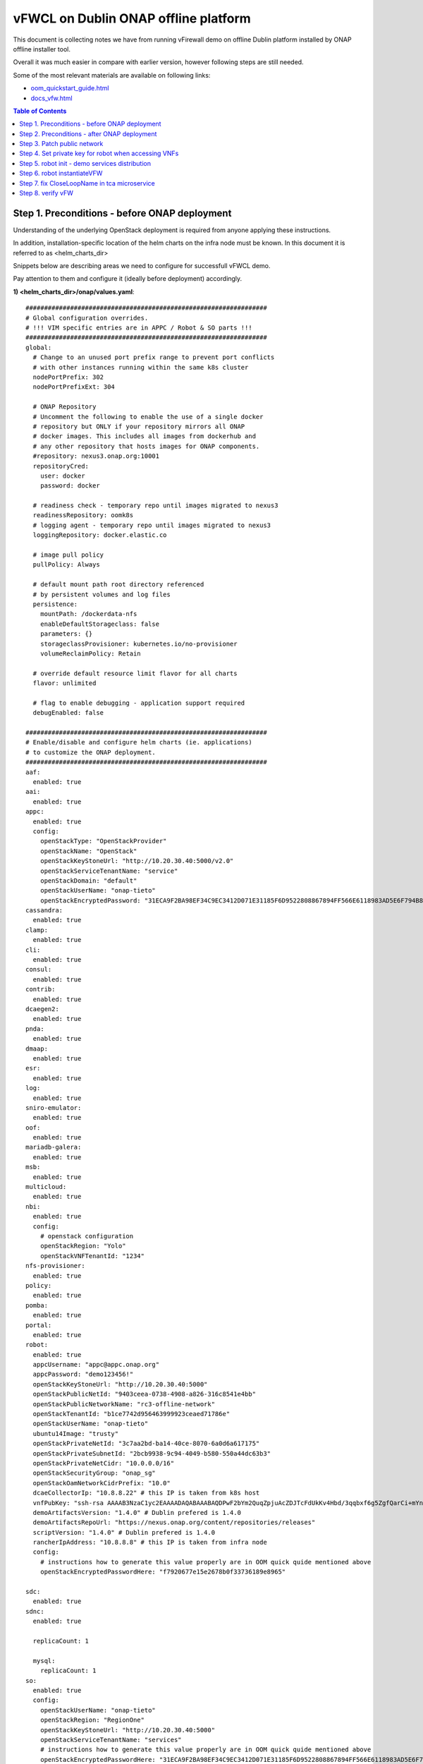 *************************************
vFWCL on Dublin ONAP offline platform
*************************************

|image0|

This document is collecting notes we have from running vFirewall demo on offline Dublin platform
installed by ONAP offline installer tool.

Overall it was much easier in compare with earlier version, however following steps are still needed.

Some of the most relevant materials are available on following links:

* `oom_quickstart_guide.html <https://docs.onap.org/en/dublin/submodules/oom.git/docs/oom_quickstart_guide.html>`_
* `docs_vfw.html <https://docs.onap.org/en/dublin/submodules/integration.git/docs/docs_vfw.html>`_


.. contents:: Table of Contents
   :depth: 2



Step 1. Preconditions - before ONAP deployment
==============================================

Understanding of the underlying OpenStack deployment is required from anyone applying these instructions.

In addition, installation-specific location of the helm charts on the infra node must be known.
In this document it is referred to as <helm_charts_dir>

Snippets below are describing areas we need to configure for successfull vFWCL demo.

Pay attention to them and configure it (ideally before deployment) accordingly.

**1) <helm_charts_dir>/onap/values.yaml**::


	#################################################################
	# Global configuration overrides.
	# !!! VIM specific entries are in APPC / Robot & SO parts !!!
	#################################################################
	global:
	  # Change to an unused port prefix range to prevent port conflicts
	  # with other instances running within the same k8s cluster
	  nodePortPrefix: 302
	  nodePortPrefixExt: 304

	  # ONAP Repository
	  # Uncomment the following to enable the use of a single docker
	  # repository but ONLY if your repository mirrors all ONAP
	  # docker images. This includes all images from dockerhub and
	  # any other repository that hosts images for ONAP components.
	  #repository: nexus3.onap.org:10001
	  repositoryCred:
	    user: docker
	    password: docker

	  # readiness check - temporary repo until images migrated to nexus3
	  readinessRepository: oomk8s
	  # logging agent - temporary repo until images migrated to nexus3
	  loggingRepository: docker.elastic.co

	  # image pull policy
	  pullPolicy: Always

	  # default mount path root directory referenced
	  # by persistent volumes and log files
	  persistence:
	    mountPath: /dockerdata-nfs
	    enableDefaultStorageclass: false
	    parameters: {}
	    storageclassProvisioner: kubernetes.io/no-provisioner
	    volumeReclaimPolicy: Retain

	  # override default resource limit flavor for all charts
	  flavor: unlimited

	  # flag to enable debugging - application support required
	  debugEnabled: false

	#################################################################
	# Enable/disable and configure helm charts (ie. applications)
	# to customize the ONAP deployment.
	#################################################################
	aaf:
	  enabled: true
	aai:
	  enabled: true
	appc:
	  enabled: true
	  config:
	    openStackType: "OpenStackProvider"
	    openStackName: "OpenStack"
	    openStackKeyStoneUrl: "http://10.20.30.40:5000/v2.0"
	    openStackServiceTenantName: "service"
	    openStackDomain: "default"
	    openStackUserName: "onap-tieto"
	    openStackEncryptedPassword: "31ECA9F2BA98EF34C9EC3412D071E31185F6D9522808867894FF566E6118983AD5E6F794B8034558"
	cassandra:
	  enabled: true
	clamp:
	  enabled: true
	cli:
	  enabled: true
	consul:
	  enabled: true
	contrib:
	  enabled: true
	dcaegen2:
	  enabled: true
	pnda:
	  enabled: true
	dmaap:
	  enabled: true
	esr:
	  enabled: true
	log:
	  enabled: true
	sniro-emulator:
	  enabled: true
	oof:
	  enabled: true
	mariadb-galera:
	  enabled: true
	msb:
	  enabled: true
	multicloud:
	  enabled: true
	nbi:
	  enabled: true
	  config:
	    # openstack configuration
	    openStackRegion: "Yolo"
	    openStackVNFTenantId: "1234"
	nfs-provisioner:
	  enabled: true
	policy:
	  enabled: true
	pomba:
	  enabled: true
	portal:
	  enabled: true
	robot:
	  enabled: true
	  appcUsername: "appc@appc.onap.org"
	  appcPassword: "demo123456!"
	  openStackKeyStoneUrl: "http://10.20.30.40:5000"
	  openStackPublicNetId: "9403ceea-0738-4908-a826-316c8541e4bb"
	  openStackPublicNetworkName: "rc3-offline-network"
	  openStackTenantId: "b1ce7742d956463999923ceaed71786e"
	  openStackUserName: "onap-tieto"
	  ubuntu14Image: "trusty"
	  openStackPrivateNetId: "3c7aa2bd-ba14-40ce-8070-6a0d6a617175"
	  openStackPrivateSubnetId: "2bcb9938-9c94-4049-b580-550a44dc63b3"
	  openStackPrivateNetCidr: "10.0.0.0/16"
	  openStackSecurityGroup: "onap_sg"
	  openStackOamNetworkCidrPrefix: "10.0"
	  dcaeCollectorIp: "10.8.8.22" # this IP is taken from k8s host
	  vnfPubKey: "ssh-rsa AAAAB3NzaC1yc2EAAAADAQABAAABAQDPwF2bYm2QuqZpjuAcZDJTcFdUkKv4Hbd/3qqbxf6g5ZgfQarCi+mYnKe9G9Px3CgFLPdgkBBnMSYaAzMjdIYOEdPKFTMQ9lIF0+i5KsrXvszWraGKwHjAflECfpTAWkPq2UJUvwkV/g7NS5lJN3fKa9LaqlXdtdQyeSBZAUJ6QeCE5vFUplk3X6QFbMXOHbZh2ziqu8mMtP+cWjHNBB47zHQ3RmNl81Rjv+QemD5zpdbK/h6AahDncOY3cfN88/HPWrENiSSxLC020sgZNYgERqfw+1YhHrclhf3jrSwCpZikjl7rqKroua2LBI/yeWEta3amTVvUnR2Y7gM8kHyh Generated-by-Nova"
	  demoArtifactsVersion: "1.4.0" # Dublin prefered is 1.4.0
	  demoArtifactsRepoUrl: "https://nexus.onap.org/content/repositories/releases"
	  scriptVersion: "1.4.0" # Dublin prefered is 1.4.0
	  rancherIpAddress: "10.8.8.8" # this IP is taken from infra node
	  config:
	    # instructions how to generate this value properly are in OOM quick quide mentioned above
	    openStackEncryptedPasswordHere: "f7920677e15e2678b0f33736189e8965"

	sdc:
	  enabled: true
	sdnc:
	  enabled: true

	  replicaCount: 1

	  mysql:
	    replicaCount: 1
	so:
	  enabled: true
	  config:
	    openStackUserName: "onap-tieto"
	    openStackRegion: "RegionOne"
	    openStackKeyStoneUrl: "http://10.20.30.40:5000"
	    openStackServiceTenantName: "services"
            # instructions how to generate this value properly are in OOM quick quide mentioned above
	    openStackEncryptedPasswordHere: "31ECA9F2BA98EF34C9EC3412D071E31185F6D9522808867894FF566E6118983AD5E6F794B8034558"

	  replicaCount: 1

	  liveness:
	    # necessary to disable liveness probe when setting breakpoints
	    # in debugger so K8s doesn't restart unresponsive container
	    enabled: true

	  so-catalog-db-adapter:
	    config:
	      openStackUserName: "onap-tieto"
	      openStackKeyStoneUrl: "http://10.20.30.40:5000/v2.0"
              #  instructions how to generate this value properly are in OOM quick quide mentioned above
	      openStackEncryptedPasswordHere: "31ECA9F2BA98EF34C9EC3412D071E31185F6D9522808867894FF566E6118983AD5E6F794B8034558"

	uui:
	  enabled: true
	vfc:
	  enabled: true
	vid:
	  enabled: true
	vnfsdk:
	  enabled: true
	modeling:
	  enabled: true


**2) <helm_charts_dir>/robot/resources/config/eteshare/config/vm_properties.py**::

        # following patch is required because in Dublin public network is hardcoded
        # reported in TEST-166 and is implemented in El-Alto
        # just add following row into file
        GLOBAL_INJECTED_OPENSTACK_PUBLIC_NETWORK = '{{ .Values.openStackPublicNetworkName }}'



Step 2. Preconditions - after ONAP deployment
=============================================


Run HealthChecks after successful deployment, all of them must pass

Relevant robot scripts are under <helm_charts_dir>/oom/kubernetes/robot

::

        [root@tomas-infra robot]# ./ete-k8s.sh onap health

        61 critical tests, 61 passed, 0 failed
        61 tests total, 61 passed, 0 failed

very useful page describing commands for `manual checking of HC’s <https://wiki.onap.org/display/DW/Robot+Healthcheck+Tests+on+ONAP+Components#RobotHealthcheckTestsonONAPComponents-ApplicationController(APPC)Healthcheck>`_

Step 3. Patch public network
============================

This is the last part of correction for `TEST-166 <https://jira.onap.org/browse/TEST-166>`_ needed for Dublin branch.

::

	[root@tomas-infra helm_charts]# kubectl  get pods -n onap | grep robot
	onap-robot-robot-5c7c46bbf4-4zgkn                              1/1     Running      0          3h15m
	[root@tomas-infra helm_charts]# kubectl  exec -it onap-robot-robot-5c7c46bbf4-4zgkn bash
        root@onap-robot-robot-5c7c46bbf4-4zgkn:/# cd /var/opt/ONAP/
	root@onap-robot-robot-5c7c46bbf4-4zgkn:/var/opt/ONAP# sed -i 's/network_name=public/network_name=${GLOBAL_INJECTED_OPENSTACK_PUBLIC_NETWORK}/g'  robot/resources/demo_preload.robot
        root@onap-robot-robot-5c7c46bbf4-4zgkn:/var/opt/ONAP# sed -i 's/network_name=public/network_name=${GLOBAL_INJECTED_OPENSTACK_PUBLIC_NETWORK}/g'  robot/resources/stack_validation/policy_check_vfw.robot
        root@onap-robot-robot-5c7c46bbf4-4zgkn:/var/opt/ONAP# sed -i 's/network_name=public/network_name=${GLOBAL_INJECTED_OPENSTACK_PUBLIC_NETWORK}/g'  robot/resources/stack_validation/validate_vfw.robot


Step 4. Set private key for robot when accessing VNFs
=====================================================

This is workaround for ticket `TEST-167 <https://jira.onap.org/browse/TEST-167>`_, as of now robot is using following file as private key
*/var/opt/ONAP/robot/assets/keys/onap_dev.pvt*

One can either set it to own private key, corresponding with public key inserted into VMs from *vnfPubKey* param
OR
set mount own private key into robot container and change GLOBAL_VM_PRIVATE_KEY in */var/opt/ONAP/robot/resources/global_properties.robot*


Step 5. robot init - demo services distribution
================================================

Run following robot script to execute both init_customer + distribute

::

        #  demo-k8s.sh <namespace> init

        [root@tomas-infra robot]# ./demo-k8s.sh onap init



Step 6. robot instantiateVFW
============================

Following tag is used for whole vFWCL testcase. It will deploy single heat stack with 3 VMs and set policies and APPC mount point for vFWCL to happen.

::

	# demo-k8s.sh <namespace> instantiateVFW

        root@tomas-infra robot]# ./demo-k8s.sh onap instantiateVFW

Step 7. fix CloseLoopName in tca microservice
=============================================

In Dublin scope, tca microservice is configured with hardcoded entries from `tcaSpec.json <https://gerrit.onap.org/r/gitweb?p=dcaegen2/analytics/tca.git;a=blob;f=dpo/tcaSpec.json;h=8e69c068ea47300707b8131fbc8d71e9a47af8a2;hb=HEAD#l278>`_

After updating operational policy within instantiateVFW robot tag execution, one must change CloseLoopName in tca to match with generated
value in policy. This is done in two parts:

a) get correct value

::

	# from drools container, i.e. drools in Dublin is not mapped to k8s host
	curl -k --silent --user 'demo@people.osaaf.org:demo123456!' -X GET  https://localhost:9696/policy/pdp/engine/controllers/usecases/drools/facts/usecases/controlloops --insecure
 

	# alternatively same value can be obtained from telemetry console in drools container
	telemetry
        https://localhost:9696/policy/pdp/engine> cd controllers/usecases/drools/facts/usecases/controlloops
        https://localhost:9696/policy/pdp/engine/controllers/usecases/drools/facts/usecases/controlloops> get
	HTTP/1.1 200 OK
	Content-Length: 62
	Content-Type: application/json
	Date: Tue, 25 Jun 2019 07:18:56 GMT
	Server: Jetty(9.4.14.v20181114)
	[
 	   "ControlLoop-vFirewall-da1fd2be-2a26-4704-ab99-cd80fe1cf89c"
	]

b) update the tca microservice

see Preconditions part in `docs_vfw.html <https://docs.onap.org/en/dublin/submodules/integration.git/docs/docs_vfw.html>`_
This step will be automated in El-Alto, it's tracked in `TEST-168 <https://jira.onap.org/browse/TEST-168>`_

Step 8. verify vFW
==================

Verify VFWCL. This step is just to verify CL functionality, which can be also verified by checking DarkStat GUI on vSINK VM <sink_ip:667>

::

       # demo-k8s.sh <namespace> vfwclosedloop <pgn-ip-address>
       # e.g. where 10.8.8.5 is IP from public network dedicated to vPKG VM
       root@tomas-infra robot]# ./demo-k8s.sh onap vfwclosedloop 10.8.8.5

.. |image0| image:: images/vFWCL-dublin.jpg
   :width: 387px
   :height: 393px
